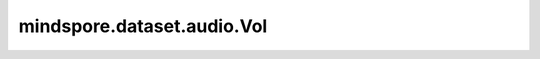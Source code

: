 mindspore.dataset.audio.Vol
===========================

.. py:class:: mindspore.dataset.audio.Vol(gain, gain_type=GainType.AMPLITUDE)

    调整波形的音量。

    参数：
        - **gain** (float) - 提升（或衰减）的增益。
          如果 `gain_type` 为 GainType.AMPLITUDE，应为一个非负的幅度比。
          如果 `gain_type` 为 GainType.POWER，应为一个功率（电压的平方）。
          如果 `gain_type` 为 GainType.DB，应以分贝为单位。
        - **gain_type** (:class:`~.audio.GainType` , 可选) - 增益的类型，可为GainType.AMPLITUDE、
          GainType.POWER或GainType.DB。默认值：GainType.AMPLITUDE。

    异常：
        - **TypeError** - 当 `gain` 的类型不为float。
        - **TypeError** - 当 `gain_type` 的类型不为 :class:`mindspore.dataset.audio.GainType` 。
        - **ValueError** - 当 `gain_type` 为 GainType.AMPLITUDE 时，`gain` 为负数。
        - **ValueError** - 当 `gain_type` 为 GainType.POWER 时，`gain` 不为正数。
        - **RuntimeError** - 当输入音频的shape不为<..., time>。
